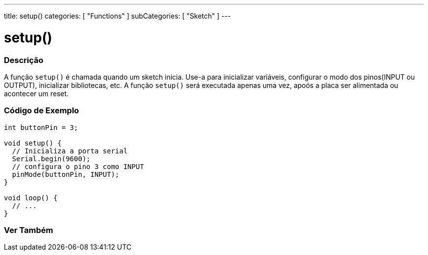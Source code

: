---
title: setup()
categories: [ "Functions" ]
subCategories: [ "Sketch" ]
---





= setup()


// OVERVIEW SECTION STARTS
[#overview]
--

[float]
=== Descrição
A função `setup()` é chamada quando um sketch inicia. Use-a para inicializar variáveis, configurar o modo dos pinos(INPUT ou OUTPUT), inicializar bibliotecas, etc. A função `setup()` será executada apenas uma vez, apoós a placa ser alimentada ou acontecer um reset.
[%hardbreaks]

--
// OVERVIEW SECTION ENDS


// HOW TO USE SECTION STARTS
[#howtouse]
--

[float]
=== Código de Exemplo

[source,arduino]
----
int buttonPin = 3;

void setup() {
  // Inicializa a porta serial
  Serial.begin(9600);
  // configura o pino 3 como INPUT
  pinMode(buttonPin, INPUT);
}

void loop() {
  // ...
}
----

--
// HOW TO USE SECTION ENDS


// SEE ALSO SECTION
[#see_also]
--

[float]
=== Ver Também

--
// SEE ALSO SECTION ENDS

